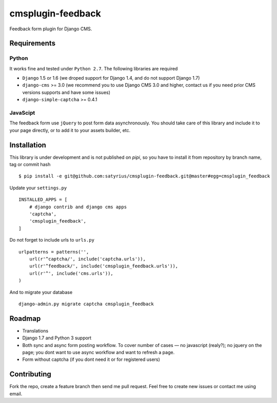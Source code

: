 ================== 
cmsplugin-feedback
================== 
.. image:: https://travis-ci.org/satyrius/cmsplugin-feedback.svg?branch=master

Feedback form plugin for Django CMS.

Requirements
============

Python
------
It works fine and tested under ``Python 2.7``. The following libraries are required

- ``Django`` 1.5 or 1.6 (we droped support for Django 1.4, and do not support Django 1.7)
- ``django-cms`` >= 3.0 (we recommend you to use Django CMS 3.0 and higher, contact us if you need prior CMS versions supports and have some issues)
- ``django-simple-captcha`` >= 0.4.1

JavaScipt
---------

The feedback form use ``jQuery`` to post form data asynchronously.
You should take care of this library and include it to your page directly, 
or to add it to your assets builder, etc.

Installation
============
This library is under development and is not published on *pipi*, so you have to install it from repository by branch name, tag or commit hash ::

  $ pip install -e git@github.com:satyrius/cmsplugin-feedback.git@master#egg=cmsplugin_feedback
  
Update your ``settings.py`` ::

  INSTALLED_APPS = [
      # django contrib and django cms apps
      'captcha',
      'cmsplugin_feedback',
  ]
  
Do not forget to include urls to ``urls.py`` ::

  urlpatterns = patterns('',
      url(r'^captcha/', include('captcha.urls')),
      url(r'^feedback/', include('cmsplugin_feedback.urls')),
      url(r'^', include('cms.urls')),
  )

And to migrate your database ::

  django-admin.py migrate captcha cmsplugin_feedback
  
Roadmap
=======
- Translations
- Django 1.7 and Python 3 support
- Both sync and async form posting workflow. To cover number of cases — no javascript (realy?); no jquery on the page; you dont want to use async workflow and want to refresh a page.
- Form without captcha (if you dont need it or for registered users)

Contributing
============
Fork the repo, create a feature branch then send me pull request. Feel free to create new issues or contact me using email.
